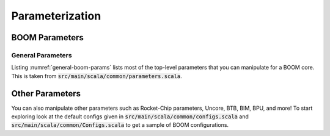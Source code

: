 Parameterization
================

BOOM Parameters
---------------

General Parameters
~~~~~~~~~~~~~~~~~~

Listing :numref:`general-boom-params` lists most of the top-level
parameters that you can manipulate for a BOOM core.
This is taken from :code:`src/main/scala/common/parameters.scala`.

.. _general-boom-params:
.. code-block:: scala
    :caption: General BOOM Parameters

    fetchWidth: Int = ?,
    decodeWidth: Int = ?,
    numRobEntries: Int = ?,
    issueParams: Seq[IssueParams] = Seq(
        IssueParams(issueWidth=?, numEntries=?, iqType=?),
        IssueParams(issueWidth=?, numEntries=?, iqType=?),
        IssueParams(issueWidth=?, numEntries=?, iqType=?)),
    numLsuEntries: Int = ?,
    numIntPhysRegisters: Int = ?,
    numFpPhysRegisters: Int = ?,
    enableCustomRf: Boolean = ?,
    enableCustomRfModel: Boolean = ?,
    maxBrCount: Int = ?,
    fetchBufferSz: Int = ?,
    enableAgePriorityIssue: Boolean = ?,
    enablePrefetching: Boolean = ?,
    enableBrResolutionRegister: Boolean = ?,
    enableCommitMapTable: Boolean = ?,
    enableBTBContainsBranches: Boolean = ?,
    enableBranchPredictor: Boolean = ?,
    enableBpdUModeOnly: Boolean = ?,
    enableBpdUSModeHistory: Boolean = ?,
    useAtomicsOnlyForIO: Boolean = ?,
    ftq: FtqParameters = FtqParameters(),
    btb: BoomBTBParameters = BoomBTBParameters(),
    bim: BimParameters = BimParameters(),
    tage: Option[TageParameters] = ?,
    gshare: Option[GShareParameters] = ?,
    bpdBaseOnly: Option[BaseOnlyParameters] = ?,
    bpdRandom: Option[RandomBpdParameters] = ?,
    intToFpLatency: Int = ?,
    imulLatency: Int = ?,
    fetchLatency: Int = ?,
    renameLatency: Int = ?,
    regreadLatency: Int = ?,
    nPerfCounters: Int = ?,
    bootFreqHz: BigInt = ?,
    fpu: Option[FPUParams] = Some(FPUParams()),
    usingFPU: Boolean = ?,
    haveBasicCounters: Boolean = ?,
    misaWritable: Boolean = ?,
    mtvecInit: Option[BigInt] = ?,
    mtvecWritable: Boolean = ?,
    mulDiv: Option[freechips.rocketchip.rocket.MulDivParams] = Some(MulDivParams()),
    nBreakpoints: Int = ?,
    nL2TLBEntries: Int = ?,
    nLocalInterrupts: Int = ?,
    tileControlAddr: Option[BigInt] = ?,
    useAtomics: Boolean = ?,
    useDebug: Boolean = ?,
    useUser: Boolean = ?,
    useVM: Boolean = ?

Other Parameters
------------------------

You can also manipulate other parameters such as Rocket-Chip parameters, Uncore, BTB, BIM,
BPU, and more! To start exploring look at the default configs given in :code:`src/main/scala/common/configs.scala`
and :code:`src/main/scala/common/Configs.scala` to get a sample of
BOOM configurations.

